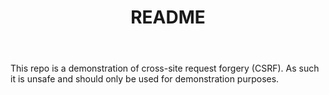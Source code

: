 #+TITLE:README

This repo is a demonstration of cross-site request forgery (CSRF).
As such it is unsafe and should only be used for demonstration purposes.
